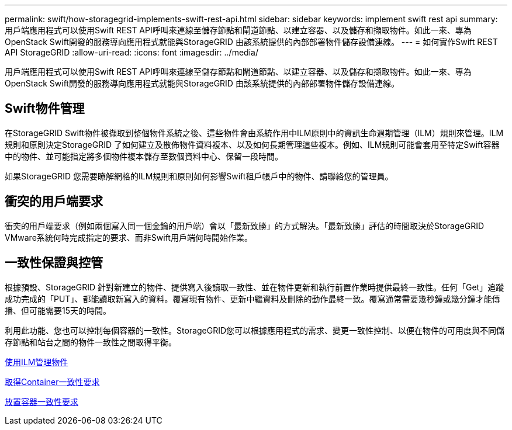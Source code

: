 ---
permalink: swift/how-storagegrid-implements-swift-rest-api.html 
sidebar: sidebar 
keywords: implement swift rest api 
summary: 用戶端應用程式可以使用Swift REST API呼叫來連線至儲存節點和閘道節點、以建立容器、以及儲存和擷取物件。如此一來、專為OpenStack Swift開發的服務導向應用程式就能與StorageGRID 由該系統提供的內部部署物件儲存設備連線。 
---
= 如何實作Swift REST API StorageGRID
:allow-uri-read: 
:icons: font
:imagesdir: ../media/


[role="lead"]
用戶端應用程式可以使用Swift REST API呼叫來連線至儲存節點和閘道節點、以建立容器、以及儲存和擷取物件。如此一來、專為OpenStack Swift開發的服務導向應用程式就能與StorageGRID 由該系統提供的內部部署物件儲存設備連線。



== Swift物件管理

在StorageGRID Swift物件被擷取到整個物件系統之後、這些物件會由系統作用中ILM原則中的資訊生命週期管理（ILM）規則來管理。ILM規則和原則決定StorageGRID 了如何建立及散佈物件資料複本、以及如何長期管理這些複本。例如、ILM規則可能會套用至特定Swift容器中的物件、並可能指定將多個物件複本儲存至數個資料中心、保留一段時間。

如果StorageGRID 您需要瞭解網格的ILM規則和原則如何影響Swift租戶帳戶中的物件、請聯絡您的管理員。



== 衝突的用戶端要求

衝突的用戶端要求（例如兩個寫入同一個金鑰的用戶端）會以「最新致勝」的方式解決。「最新致勝」評估的時間取決於StorageGRID VMware系統何時完成指定的要求、而非Swift用戶端何時開始作業。



== 一致性保證與控管

根據預設、StorageGRID 針對新建立的物件、提供寫入後讀取一致性、並在物件更新和執行前置作業時提供最終一致性。任何「Get」追蹤成功完成的「PUT」、都能讀取新寫入的資料。覆寫現有物件、更新中繼資料及刪除的動作最終一致。覆寫通常需要幾秒鐘或幾分鐘才能傳播、但可能需要15天的時間。

利用此功能、您也可以控制每個容器的一致性。StorageGRID您可以根據應用程式的需求、變更一致性控制、以便在物件的可用度與不同儲存節點和站台之間的物件一致性之間取得平衡。

xref:../ilm/index.adoc[使用ILM管理物件]

xref:get-container-consistency-request.adoc[取得Container一致性要求]

xref:put-container-consistency-request.adoc[放置容器一致性要求]
